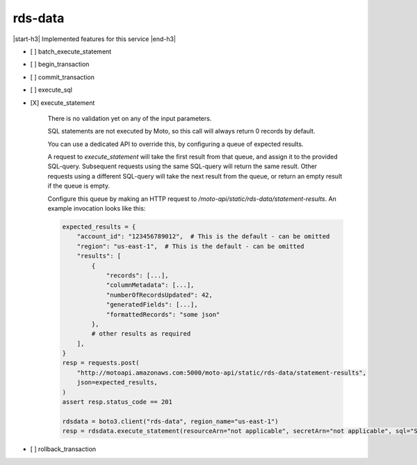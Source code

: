 .. _implementedservice_rds-data:

.. |start-h3| raw:: html

    <h3>

.. |end-h3| raw:: html

    </h3>

========
rds-data
========

|start-h3| Implemented features for this service |end-h3|

- [ ] batch_execute_statement
- [ ] begin_transaction
- [ ] commit_transaction
- [ ] execute_sql
- [X] execute_statement
  
        There is no validation yet on any of the input parameters.

        SQL statements are not executed by Moto, so this call will always return 0 records by default.

        You can use a dedicated API to override this, by configuring a queue of expected results.

        A request to `execute_statement` will take the first result from that queue, and assign it to the provided SQL-query. Subsequent requests using the same SQL-query will return the same result. Other requests using a different SQL-query will take the next result from the queue, or return an empty result if the queue is empty.

        Configure this queue by making an HTTP request to `/moto-api/static/rds-data/statement-results`. An example invocation looks like this:

        .. sourcecode:: python

            expected_results = {
                "account_id": "123456789012",  # This is the default - can be omitted
                "region": "us-east-1",  # This is the default - can be omitted
                "results": [
                    {
                        "records": [...],
                        "columnMetadata": [...],
                        "numberOfRecordsUpdated": 42,
                        "generatedFields": [...],
                        "formattedRecords": "some json"
                    },
                    # other results as required
                ],
            }
            resp = requests.post(
                "http://motoapi.amazonaws.com:5000/moto-api/static/rds-data/statement-results",
                json=expected_results,
            )
            assert resp.status_code == 201

            rdsdata = boto3.client("rds-data", region_name="us-east-1")
            resp = rdsdata.execute_statement(resourceArn="not applicable", secretArn="not applicable", sql="SELECT some FROM thing")

        

- [ ] rollback_transaction

